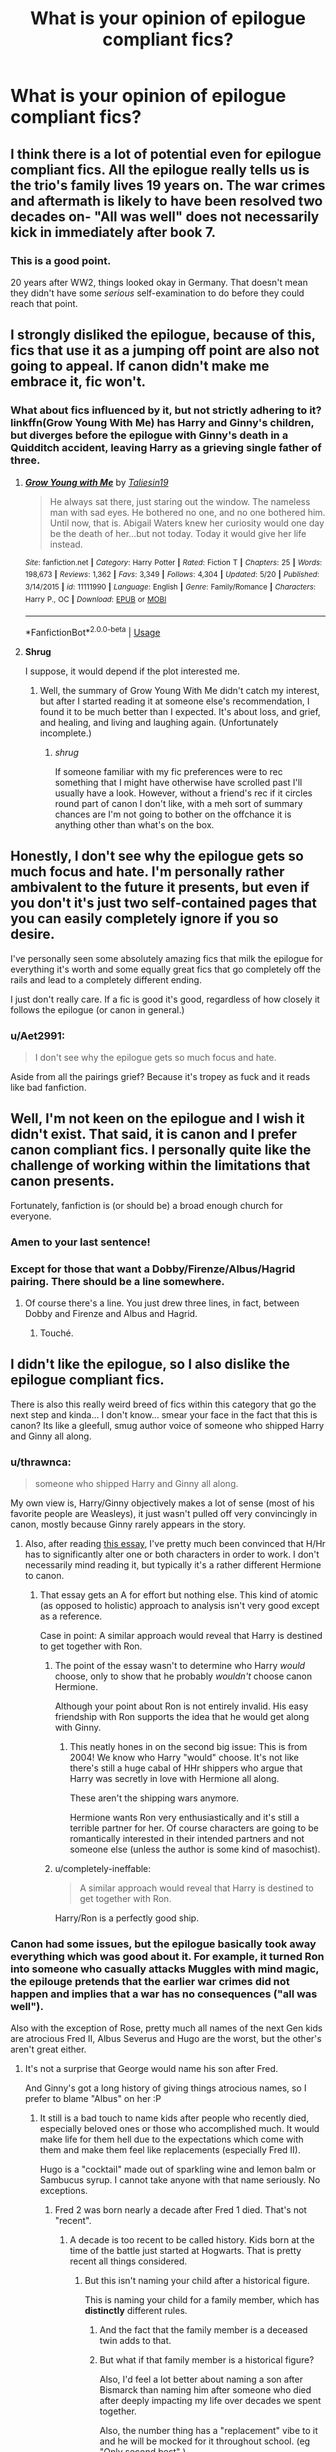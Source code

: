 #+TITLE: What is your opinion of epilogue compliant fics?

* What is your opinion of epilogue compliant fics?
:PROPERTIES:
:Author: StrangeOne01
:Score: 10
:DateUnix: 1543441829.0
:DateShort: 2018-Nov-29
:FlairText: Discussion
:END:

** I think there is a lot of potential even for epilogue compliant fics. All the epilogue really tells us is the trio's family lives 19 years on. The war crimes and aftermath is likely to have been resolved two decades on- "All was well" does not necessarily kick in immediately after book 7.
:PROPERTIES:
:Score: 23
:DateUnix: 1543448545.0
:DateShort: 2018-Nov-29
:END:

*** This is a good point.

20 years after WW2, things looked okay in Germany. That doesn't mean they didn't have some /serious/ self-examination to do before they could reach that point.
:PROPERTIES:
:Author: AlamutJones
:Score: 15
:DateUnix: 1543449601.0
:DateShort: 2018-Nov-29
:END:


** I strongly disliked the epilogue, because of this, fics that use it as a jumping off point are also not going to appeal. If canon didn't make me embrace it, fic won't.
:PROPERTIES:
:Author: Judy-Lee
:Score: 13
:DateUnix: 1543448067.0
:DateShort: 2018-Nov-29
:END:

*** What about fics influenced by it, but not strictly adhering to it? linkffn(Grow Young With Me) has Harry and Ginny's children, but diverges before the epilogue with Ginny's death in a Quidditch accident, leaving Harry as a grieving single father of three.
:PROPERTIES:
:Author: thrawnca
:Score: 7
:DateUnix: 1543449046.0
:DateShort: 2018-Nov-29
:END:

**** [[https://www.fanfiction.net/s/11111990/1/][*/Grow Young with Me/*]] by [[https://www.fanfiction.net/u/997444/Taliesin19][/Taliesin19/]]

#+begin_quote
  He always sat there, just staring out the window. The nameless man with sad eyes. He bothered no one, and no one bothered him. Until now, that is. Abigail Waters knew her curiosity would one day be the death of her...but not today. Today it would give her life instead.
#+end_quote

^{/Site/:} ^{fanfiction.net} ^{*|*} ^{/Category/:} ^{Harry} ^{Potter} ^{*|*} ^{/Rated/:} ^{Fiction} ^{T} ^{*|*} ^{/Chapters/:} ^{25} ^{*|*} ^{/Words/:} ^{198,673} ^{*|*} ^{/Reviews/:} ^{1,362} ^{*|*} ^{/Favs/:} ^{3,349} ^{*|*} ^{/Follows/:} ^{4,304} ^{*|*} ^{/Updated/:} ^{5/20} ^{*|*} ^{/Published/:} ^{3/14/2015} ^{*|*} ^{/id/:} ^{11111990} ^{*|*} ^{/Language/:} ^{English} ^{*|*} ^{/Genre/:} ^{Family/Romance} ^{*|*} ^{/Characters/:} ^{Harry} ^{P.,} ^{OC} ^{*|*} ^{/Download/:} ^{[[http://www.ff2ebook.com/old/ffn-bot/index.php?id=11111990&source=ff&filetype=epub][EPUB]]} ^{or} ^{[[http://www.ff2ebook.com/old/ffn-bot/index.php?id=11111990&source=ff&filetype=mobi][MOBI]]}

--------------

*FanfictionBot*^{2.0.0-beta} | [[https://github.com/tusing/reddit-ffn-bot/wiki/Usage][Usage]]
:PROPERTIES:
:Author: FanfictionBot
:Score: 2
:DateUnix: 1543449053.0
:DateShort: 2018-Nov-29
:END:


**** *Shrug*

I suppose, it would depend if the plot interested me.
:PROPERTIES:
:Author: Judy-Lee
:Score: 1
:DateUnix: 1543484151.0
:DateShort: 2018-Nov-29
:END:

***** Well, the summary of Grow Young With Me didn't catch my interest, but after I started reading it at someone else's recommendation, I found it to be much better than I expected. It's about loss, and grief, and healing, and living and laughing again. (Unfortunately incomplete.)
:PROPERTIES:
:Author: thrawnca
:Score: 2
:DateUnix: 1543484454.0
:DateShort: 2018-Nov-29
:END:

****** /shrug/

If someone familiar with my fic preferences were to rec something that I might have otherwise have scrolled past I'll usually have a look. However, without a friend's rec if it circles round part of canon I don't like, with a meh sort of summary chances are I'm not going to bother on the offchance it is anything other than what's on the box.
:PROPERTIES:
:Author: Judy-Lee
:Score: 1
:DateUnix: 1543499435.0
:DateShort: 2018-Nov-29
:END:


** Honestly, I don't see why the epilogue gets so much focus and hate. I'm personally rather ambivalent to the future it presents, but even if you don't it's just two self-contained pages that you can easily completely ignore if you so desire.

I've personally seen some absolutely amazing fics that milk the epilogue for everything it's worth and some equally great fics that go completely off the rails and lead to a completely different ending.

I just don't really care. If a fic is good it's good, regardless of how closely it follows the epilogue (or canon in general.)
:PROPERTIES:
:Author: Hellothere_1
:Score: 13
:DateUnix: 1543449238.0
:DateShort: 2018-Nov-29
:END:

*** u/Aet2991:
#+begin_quote
  I don't see why the epilogue gets so much focus and hate.
#+end_quote

Aside from all the pairings grief? Because it's tropey as fuck and it reads like bad fanfiction.
:PROPERTIES:
:Author: Aet2991
:Score: 4
:DateUnix: 1543517098.0
:DateShort: 2018-Nov-29
:END:


** Well, I'm not keen on the epilogue and I wish it didn't exist. That said, it is canon and I prefer canon compliant fics. I personally quite like the challenge of working within the limitations that canon presents.

Fortunately, fanfiction is (or should be) a broad enough church for everyone.
:PROPERTIES:
:Author: booksandpots
:Score: 17
:DateUnix: 1543445461.0
:DateShort: 2018-Nov-29
:END:

*** Amen to your last sentence!
:PROPERTIES:
:Author: natus92
:Score: 6
:DateUnix: 1543446354.0
:DateShort: 2018-Nov-29
:END:


*** Except for those that want a Dobby/Firenze/Albus/Hagrid pairing. There should be a line somewhere.
:PROPERTIES:
:Author: nauze18
:Score: 3
:DateUnix: 1543472506.0
:DateShort: 2018-Nov-29
:END:

**** Of course there's a line. You just drew three lines, in fact, between Dobby and Firenze and Albus and Hagrid.
:PROPERTIES:
:Author: thrawnca
:Score: 4
:DateUnix: 1543487620.0
:DateShort: 2018-Nov-29
:END:

***** Touché.
:PROPERTIES:
:Author: nauze18
:Score: 2
:DateUnix: 1543519979.0
:DateShort: 2018-Nov-29
:END:


** I didn't like the epilogue, so I also dislike the epilogue compliant fics.

There is also this really weird breed of fics within this category that go the next step and kinda... I don't know... smear your face in the fact that this is canon? Its like a gleefull, smug author voice of someone who shipped Harry and Ginny all along.
:PROPERTIES:
:Author: UndeadBBQ
:Score: 29
:DateUnix: 1543443102.0
:DateShort: 2018-Nov-29
:END:

*** u/thrawnca:
#+begin_quote
  someone who shipped Harry and Ginny all along.
#+end_quote

My own view is, Harry/Ginny objectively makes a lot of sense (most of his favorite people are Weasleys), it just wasn't pulled off very convincingly in canon, mostly because Ginny rarely appears in the story.
:PROPERTIES:
:Author: thrawnca
:Score: 18
:DateUnix: 1543449250.0
:DateShort: 2018-Nov-29
:END:

**** Also, after reading [[https://www.hp-lexicon.org/2004/10/28/dyou-really-think-theyre-suited-why-hermione-is-not-the-right-girl-for-harry/][this essay]], I've pretty much been convinced that H/Hr has to significantly alter one or both characters in order to work. I don't necessarily mind reading it, but typically it's a rather different Hermione to canon.
:PROPERTIES:
:Author: thrawnca
:Score: 16
:DateUnix: 1543451079.0
:DateShort: 2018-Nov-29
:END:

***** That essay gets an A for effort but nothing else. This kind of atomic (as opposed to holistic) approach to analysis isn't very good except as a reference.

Case in point: A similar approach would reveal that Harry is destined to get together with Ron.
:PROPERTIES:
:Author: Deathcrow
:Score: 3
:DateUnix: 1543486783.0
:DateShort: 2018-Nov-29
:END:

****** The point of the essay wasn't to determine who Harry /would/ choose, only to show that he probably /wouldn't/ choose canon Hermione.

Although your point about Ron is not entirely invalid. His easy friendship with Ron supports the idea that he would get along with Ginny.
:PROPERTIES:
:Author: thrawnca
:Score: 3
:DateUnix: 1543487046.0
:DateShort: 2018-Nov-29
:END:

******* This neatly hones in on the second big issue: This is from 2004! We know who Harry "would" choose. It's not like there's still a huge cabal of HHr shippers who argue that Harry was secretly in love with Hermione all along.

These aren't the shipping wars anymore.

Hermione wants Ron very enthusiastically and it's still a terrible partner for her. Of course characters are going to be romantically interested in their intended partners and not someone else (unless the author is some kind of masochist).
:PROPERTIES:
:Author: Deathcrow
:Score: 3
:DateUnix: 1543489888.0
:DateShort: 2018-Nov-29
:END:


****** u/completely-ineffable:
#+begin_quote
  A similar approach would reveal that Harry is destined to get together with Ron.
#+end_quote

Harry/Ron is a perfectly good ship.
:PROPERTIES:
:Author: completely-ineffable
:Score: 2
:DateUnix: 1543549415.0
:DateShort: 2018-Nov-30
:END:


*** Canon had some issues, but the epilogue basically took away everything which was good about it. For example, it turned Ron into someone who casually attacks Muggles with mind magic, the epilouge pretends that the earlier war crimes did not happen and implies that a war has no consequences ("all was well").

Also with the exception of Rose, pretty much all names of the next Gen kids are atrocious Fred II, Albus Severus and Hugo are the worst, but the other's aren't great either.
:PROPERTIES:
:Author: Hellstrike
:Score: 4
:DateUnix: 1543446019.0
:DateShort: 2018-Nov-29
:END:

**** It's not a surprise that George would name his son after Fred.

And Ginny's got a long history of giving things atrocious names, so I prefer to blame "Albus" on her :P
:PROPERTIES:
:Author: AlamutJones
:Score: 16
:DateUnix: 1543447549.0
:DateShort: 2018-Nov-29
:END:

***** It still is a bad touch to name kids after people who recently died, especially beloved ones or those who accomplished much. It would make life for them hell due to the expectations which come with them and make them feel like replacements (especially Fred II).

Hugo is a "cocktail" made out of sparkling wine and lemon balm or Sambucus syrup. I cannot take anyone with that name seriously. No exceptions.
:PROPERTIES:
:Author: Hellstrike
:Score: -7
:DateUnix: 1543448012.0
:DateShort: 2018-Nov-29
:END:

****** Fred 2 was born nearly a decade after Fred 1 died. That's not "recent".
:PROPERTIES:
:Author: AlamutJones
:Score: 11
:DateUnix: 1543448291.0
:DateShort: 2018-Nov-29
:END:

******* A decade is too recent to be called history. Kids born at the time of the battle just started at Hogwarts. That is pretty recent all things considered.
:PROPERTIES:
:Author: Hellstrike
:Score: -3
:DateUnix: 1543449227.0
:DateShort: 2018-Nov-29
:END:

******** But this isn't naming your child after a historical figure.

This is naming your child for a family member, which has *distinctly* different rules.
:PROPERTIES:
:Author: AlamutJones
:Score: 10
:DateUnix: 1543449418.0
:DateShort: 2018-Nov-29
:END:

********* And the fact that the family member is a deceased twin adds to that.
:PROPERTIES:
:Author: otrigorin
:Score: 3
:DateUnix: 1543450020.0
:DateShort: 2018-Nov-29
:END:


********* But what if that family member is a historical figure?

Also, I'd feel a lot better about naming a son after Bismarck than naming him after someone who died after deeply impacting my life over decades we spent together.

Also, the number thing has a "replacement" vibe to it and he will be mocked for it throughout school. (eg "Only second best" )
:PROPERTIES:
:Author: Hellstrike
:Score: -3
:DateUnix: 1543450392.0
:DateShort: 2018-Nov-29
:END:

********** They were family before they were famous. Family rules apply.

Someone ELSE naming their son after Fred Weasley would be a bit strange, but for George it's just because he loved his twin brother. So did Angelina, come to that - she played Quidditch with and liked both twins, so I can't imagine her being upset that George would suggest naming their kid after someone she *also* cared about.

About the number thing...little Fred isn't "Fred II" in-universe. He's just Fred, or maybe Freddie. The numbering is something we /as authors/ do to distinguish which Fred Weasley we mean. It's something in the fandom wiki, or in character tags for the summary of a fic. No one who actually met him would be introduced to him as a boy with a number.
:PROPERTIES:
:Author: AlamutJones
:Score: 5
:DateUnix: 1543452563.0
:DateShort: 2018-Nov-29
:END:

*********** It is not weird to name your children after other people unless you are closely related to them (with the exception of names like Adolf or Mao). However, it is weird to give your son your brother's name as first name. Second names are fine, but first names just pile a lot of expectations on the poor child, especially due to the family ties.
:PROPERTIES:
:Author: Hellstrike
:Score: 1
:DateUnix: 1543453285.0
:DateShort: 2018-Nov-29
:END:

************ It's not weird. Not something I'd do, because as you said it comes with expectations, but it's pretty common to name your child after a deceased member of the family.

Personally I like variation of names. That's what my parents did with my own name - it honors my uncle while still letting me be my own person. I like the names Jacob (a variation of James) and Calla (a variation of Lily) for Harry's kids. Other possibilities include Evan (for Lily Evans; it's also a variation of John for Remus) and Liam (short for William; supposedly Bill is Ginny's favorite brother).
:PROPERTIES:
:Author: abnormalopinion
:Score: 3
:DateUnix: 1543456696.0
:DateShort: 2018-Nov-29
:END:


************ Is it really any weirder than naming a child after yourself? Because that has been very, very common throughout history, and occurs to this day.
:PROPERTIES:
:Author: SirGlaurung
:Score: 3
:DateUnix: 1543465948.0
:DateShort: 2018-Nov-29
:END:


************ I don't think that's weird at all, and it only has to be that massive burden to kids if people bang on about it. My ex was named for His father who died before he was born, and it was definitely a burden because his mum always openly compared them. I think they would have been a problem even if he had been named something else and then his dad died.

On the other hand, my dad was named for His mother's brother who died young and it was barely a topic of discussion, so he has none of those hang ups.
:PROPERTIES:
:Author: FloreatCastellum
:Score: 1
:DateUnix: 1543490601.0
:DateShort: 2018-Nov-29
:END:


**** What's wrong with the name Hugo?
:PROPERTIES:
:Author: Raesong
:Score: 4
:DateUnix: 1543453261.0
:DateShort: 2018-Nov-29
:END:

***** It is the name of a cheap cocktail you usually buy for 2€ per litre bottle.
:PROPERTIES:
:Author: Hellstrike
:Score: 1
:DateUnix: 1543474968.0
:DateShort: 2018-Nov-29
:END:

****** Its also an extremely common French and English name.

Well, Hugo is the French version, it's usually hugh or hew in the UK, but Hugo isn't uncommon either. Not heard of the cocktail, so perhaps it isn't sold here.
:PROPERTIES:
:Author: FloreatCastellum
:Score: 3
:DateUnix: 1543491046.0
:DateShort: 2018-Nov-29
:END:


****** Wow, and here was me associating it with a talented and quite well known actor.
:PROPERTIES:
:Author: Raesong
:Score: 1
:DateUnix: 1543478045.0
:DateShort: 2018-Nov-29
:END:

******* No idea whom you are talking about. I can think of Hugo Junkers, but an aeronautical engineer is not exactly famous for his acting. Hence the association with premixed cocktails you can get at Aldi.
:PROPERTIES:
:Author: Hellstrike
:Score: 0
:DateUnix: 1543483327.0
:DateShort: 2018-Nov-29
:END:

******** Hugo Weaving.
:PROPERTIES:
:Author: Raesong
:Score: 4
:DateUnix: 1543484067.0
:DateShort: 2018-Nov-29
:END:


**** What's the problem with Hugo ? I get the why of the others, but what's wrong with Hugo ?
:PROPERTIES:
:Author: nauze18
:Score: 2
:DateUnix: 1543472638.0
:DateShort: 2018-Nov-29
:END:

***** It's the name of a cheap cocktail. One usually drunk by not very classy people.
:PROPERTIES:
:Author: Hellstrike
:Score: 0
:DateUnix: 1543475051.0
:DateShort: 2018-Nov-29
:END:

****** Hugo is a perfectly good name. I've never heard of a cocktail called "Hugo" and I don't know of any other unfavourable associations.
:PROPERTIES:
:Author: booksandpots
:Score: 4
:DateUnix: 1543493013.0
:DateShort: 2018-Nov-29
:END:


****** Really? Its such a common name here... That's funny.
:PROPERTIES:
:Author: nauze18
:Score: 2
:DateUnix: 1543520018.0
:DateShort: 2018-Nov-29
:END:

******* According to Google, it originated from Southern Tirol. There are Wikipedia pages in German, French and Italian.

So probably not known well in the UK.
:PROPERTIES:
:Author: Hellstrike
:Score: 1
:DateUnix: 1543523924.0
:DateShort: 2018-Nov-30
:END:


** "Harry woke up with the vestiges of a strange dream fading from his mind and a strong desire for a sandwich."

There. It's compliant :)
:PROPERTIES:
:Author: abnormalopinion
:Score: 7
:DateUnix: 1543449715.0
:DateShort: 2018-Nov-29
:END:


** I am not a huge fan of the epilogue but since i really like to read about adult characters and postwar stuff i usually read them if the fic in question has an interesting plot and the characters are not too much ooc
:PROPERTIES:
:Author: natus92
:Score: 5
:DateUnix: 1543446315.0
:DateShort: 2018-Nov-29
:END:


** I see a lot of hate for the epilogue, but it didn't especially trouble me...I might agree that Ron and Hermione would have a rocky time, but that doesn't automatically make the epilogue bad writing.

I haven't read a whole lot of post-DH fic, but I think that that's less about disliking the epilogue, and more about disliking Cursed Child.
:PROPERTIES:
:Author: thrawnca
:Score: 4
:DateUnix: 1543447806.0
:DateShort: 2018-Nov-29
:END:


** The same as my opinion of all species of fics:

Good if good, bad if not.
:PROPERTIES:
:Author: yarglethatblargle
:Score: 5
:DateUnix: 1543451981.0
:DateShort: 2018-Nov-29
:END:


** I actually enjoy stories that are epilogue compliant, but add new meaning to what happened to the past nineteen years. I've read a few fics in which the Trio realize that change doesn't come so easily and that there are a lot of unsolved problems in the Wizarding World. Usually they become totally disillusioned and accept their fate, or they infiltrate positions of power (DMLE, Daily Prophet, Diagon Alley) and cleverly enact progress.
:PROPERTIES:
:Author: _awesaum_
:Score: 3
:DateUnix: 1543455989.0
:DateShort: 2018-Nov-29
:END:


** The epilogue itself isn't very good, but that doesn't mean that epilogue-compliant fics are /automatically/ bad. There are some excellent ones, in fact, such as Unlike a Sister or Questions and Answers (and the rest of little0bird's work).
:PROPERTIES:
:Author: BobaFett007
:Score: 3
:DateUnix: 1543461058.0
:DateShort: 2018-Nov-29
:END:


** For me the actual epilogue was ok. I didn't love, I didn't hate I was just sad that it was over. As to epilogue compliant fics I've just never got into them, I've read a few but I don't know why I don't like them, I just don't. I think it might be because when I started reading fanfiction I read fics that didn't align nicely with canon and that kind of became my expectation of what fanfiction is, if that makes sense outside of my head?
:PROPERTIES:
:Author: VD909
:Score: 2
:DateUnix: 1543470244.0
:DateShort: 2018-Nov-29
:END:


** Boring in a vanilla sort of way.
:PROPERTIES:
:Author: will1707
:Score: 2
:DateUnix: 1543517859.0
:DateShort: 2018-Nov-29
:END:


** Well, I mean, I don't care for post-DH fics in general, so I don't particularly care either way. On the face of it it's not particularly different from the way that if you write a fic that diverges in Third Year, you're going to be ignoring /Goblet of Fire/ onwards.
:PROPERTIES:
:Author: Achille-Talon
:Score: 5
:DateUnix: 1543442417.0
:DateShort: 2018-Nov-29
:END:

*** I care
:PROPERTIES:
:Author: icarebot
:Score: 7
:DateUnix: 1543442427.0
:DateShort: 2018-Nov-29
:END:


** I only read and write canon compliant stuff. No problem with those that like AU, but it's not for me.
:PROPERTIES:
:Author: FloreatCastellum
:Score: 3
:DateUnix: 1543445280.0
:DateShort: 2018-Nov-29
:END:

*** Any recommendations? I liked The Snape Chronicles, and A Call to Arms.
:PROPERTIES:
:Author: thrawnca
:Score: 1
:DateUnix: 1543449095.0
:DateShort: 2018-Nov-29
:END:

**** I also like A Call To Arms! I write my own DH Ginny pov fic though, called Not From Others.

I actually don't read that much fanfic, but I like LumosSword134, pottermum, Little0bird for canon. There are no doubt some I'm missing but like I said, I don't read a lot. I would also recommend Northumbrian to someone who really likes canon, although it's not for me personally.
:PROPERTIES:
:Author: FloreatCastellum
:Score: 2
:DateUnix: 1543483523.0
:DateShort: 2018-Nov-29
:END:


** I enjoy canon and epilogue compliant fics. Rowling left so many interesting storylines out of the books that one can easily right a compelling story solely based on canon. I look at it like filling in the blanks. [[/u/FloreatCastellum][u/FloreatCastellum]] essentially wrote the canon events of Book 7 from the POV of the students still at Hogwarts. That was a story worth telling that Rowling simply won't, so I'm glad for that type of fanfiction.

I also never had an issue with the epilogue in terms of what it signified, though the actual writing of it and the time period it covered was less than ideal. I like knowing everyone wound up happy, that Harry married Ginny and Ron married Hermione. Knowing (at the time) we wouldn't really get any more of the original series meant for me wanting to know Harry would turn out ok.

But that never meant there was nothing interesting to say in the time between the battle and the epilogue (which is why I was so bummed CC chose to focus on events after the epilogue and not before). A lot of questions were left up in the air. We know that everyone turned out well, but how did they get there? How did Harry and Co. go about rebuilding, both the wizarding world and their own lives? The great thing about epilogue compliant fics is that they can try to show Harry finally coming to terms with everything that happened. They can offer a better window into Ginny's character than the actual books showed us. We can learn more about Kingsley and the enormous burden he shouldered. And since we all care about the ships, we can see how both couples emerged from the war and grew together. That is actually interesting.

My issue with a lot of post-war compliant fics is they do what CC does, and try to insert another Voldemort-type. They ignore the more interesting story of these characters trying to live again. They make everyone blissfully happy and perfect couples and then make some new Death Eater the big bad villain.
:PROPERTIES:
:Author: goodlife23
:Score: 2
:DateUnix: 1543511601.0
:DateShort: 2018-Nov-29
:END:


** People have already given their opinion on why the epilogue is bad, but I want to take a bit of a different track:

*Authors who write Epilogue Compliant fics are too attached to canon.*

This sounds a bit like a 'duh' but has far reaching consequences. In a fic like this there will be almost no surprises and the general tone of the writing will be one of following convention and complacency. A large part of might be a novelization of Pottermore articles or interviews by JKR and otherwise a really boring account of mundane events.

I've always been a fan of 'high concept' stories. Arguably Harry Potter is one of those: /What if Magic was real and there's a secret society of Witches and Wizards across the world?/

If a story doesn't have a hook like this it's already very hard to pique my interest and if we're talking about something derivative like fanfiction doubly so.I'm not surprised that many of my favorite fanfictions can be summarized by such a "/What if...?/" type of question.
:PROPERTIES:
:Author: Deathcrow
:Score: 6
:DateUnix: 1543455168.0
:DateShort: 2018-Nov-29
:END:

*** Hi. We're not "too" attached to canon in the same way you are not "too" attached to AU. Its a preference, and it is perfectly possible to have surprises, twists and turns, though not the ones you like. There's no need to insult authors that prefer canon.
:PROPERTIES:
:Author: FloreatCastellum
:Score: 3
:DateUnix: 1543491181.0
:DateShort: 2018-Nov-29
:END:

**** This thread was about our *opinions* on epilogue compliant fics. Subjectivity is implied!

#+begin_quote
  There's no need to insult authors
#+end_quote

I'm not insulting anyone and I reject that accusation.
:PROPERTIES:
:Author: Deathcrow
:Score: 2
:DateUnix: 1543491670.0
:DateShort: 2018-Nov-29
:END:

***** Right, and you're free to give your opinions as others have done without suggesting that authors who write stuff you personally don't find interesting are simply being complacent and conventional.
:PROPERTIES:
:Author: FloreatCastellum
:Score: 1
:DateUnix: 1543492551.0
:DateShort: 2018-Nov-29
:END:

****** u/Deathcrow:
#+begin_quote
  who write stuff you personally don't find interesting are simply being complacent and conventional.
#+end_quote

I think I gave my reasons why I find this kind of writing complacent and conventional. If you want to feel insulted by any kind of criticism (I haven't even read any of your fics, maybe your stories aren't conventional and complacent) that's not my problem.

This may be shocking to you, but there is /bad/ fanfiction. The general prejudice by people outside of fanfiction who think that it's just for people who have no ideas of their own has some truth to it. There's certain types of stories that are just a very elaborate form of playing with puppets and don't aspire to be anything else.
:PROPERTIES:
:Author: Deathcrow
:Score: 1
:DateUnix: 1543494529.0
:DateShort: 2018-Nov-29
:END:

******* I'm actually not thinking of my own fics here, which I know you would dislike. In fact, I fully accept that you wouldn't like any canon compliant fics - you clearly don't like the pairings, you clearly think things should have been done differently, And as you say you like the what if aspect. All of that is fine and I'm not trying to persuade you otherwise.

I'm well aware of the heaps of bad fanfic, it's a major reason I don't read a lot of it. I just think you should recognise that that kind of puppetry is just as common in AU fics as well as canon compliant - I mean, what's more conventional than Harry finding out Dumbledore has been mean, he is actually a Lord, and going on a shopping trip for some overpowered items?

If you're here to criticise conventional and complacent fics in general, that's fine. But suggesting that authors (and by extension readers) lack creativity or ambition in their writing purely for their preference of canon compliancy is insulting. I don't take issue with other poster's suggestion that some canon compliant fics are smug about h/G, because they made sure to specify some, not All, and I'm sure they would agree that there are other fics that are unbearably smug about other things, like overpowered Mugglewank.
:PROPERTIES:
:Author: FloreatCastellum
:Score: 2
:DateUnix: 1543495194.0
:DateShort: 2018-Nov-29
:END:

******** u/Deathcrow:
#+begin_quote
  I just think you should recognise that that kind of puppetry is just as common in AU fics as well as canon compliant - I mean, what's more conventional than Harry finding out Dumbledore has been mean, he is actually a Lord, and going on a shopping trip for some overpowered items?
#+end_quote

That's a pretty good point and I agree. Yes, I would call those fics complacent and conventional as well, especially if they follow all the common indie!Harry tropes like some kind of breadcrumb story line. But I don't think I'm a hypocrite here, because I don't like those stories very much at all and call them out for that as well. Actually I think I'm much more vocal about those because I actually read them and get pretty ticked off, when the grand manipulator, who's been in politics for decades is completely stumped by angry Harry. Any story that just crosses off plot points like items on a checklist (unless it's for subversion) is pretty bad.

#+begin_quote
  (and by extension readers)
#+end_quote

No, absolutely not. I read and enjoyed some fics and stories as well that I wouldn't call *good*. There's nothing wrong with indulging in a feel-good story or a guilty pleasure. There's also nothing wrong with providing that kind of simple story to an audience. You were the one who brought "insults" into play.
:PROPERTIES:
:Author: Deathcrow
:Score: 1
:DateUnix: 1543495908.0
:DateShort: 2018-Nov-29
:END:

********* Your language is just so absolutist though. That's where the insults lie.
:PROPERTIES:
:Author: FloreatCastellum
:Score: 2
:DateUnix: 1543496305.0
:DateShort: 2018-Nov-29
:END:

********** Nah, it's certainly not meant as absolutist.

As a personal policy I just prefer to make strong statements and not weasel myself through conversations couching every statement in "maybes" and "possibly". There's the rare person like you who cannot deal with that, but I feel overall my conversations are more genuine because of it.
:PROPERTIES:
:Author: Deathcrow
:Score: 2
:DateUnix: 1543504321.0
:DateShort: 2018-Nov-29
:END:

*********** They don't come across as genuine, just stubborn and rude. Its not being Weasle worded to recognise nuance, especially in discussion.
:PROPERTIES:
:Author: FloreatCastellum
:Score: 2
:DateUnix: 1543504506.0
:DateShort: 2018-Nov-29
:END:

************ No, this has nothing to do with nuance. You just want me to write like such: "Personally I find the writing style in many (but not all!) epilogue compliant fics to be complacent and conventional. I'm sure, some good fics exist there as well - surely I don't want to offend anyone with my harmless opinion! I'm just making a general statement, as with everything exceptions of course exist."

Anyone who applies the [[https://en.wikipedia.org/wiki/Principle_of_charity][Principle of Charity]] would have gotten that already from my previous comment. Only someone who's too busy foaming at the mouth would have interpreted it otherwise (absolutist and insulting).
:PROPERTIES:
:Author: Deathcrow
:Score: 0
:DateUnix: 1543505330.0
:DateShort: 2018-Nov-29
:END:

************* Everyone else has managed to be polite without being the strawman you have created. It's not that hard. To stick a qualifying word in like some or even most if you feel that strongly. Please don't accuse me of foaming at the mouth. Just as it's your opinion that canon compliant is like this, it's my opinion that you were unfair and rude. I'm not upset, I'm discussing why I thought your post was unreasonable.
:PROPERTIES:
:Author: FloreatCastellum
:Score: 3
:DateUnix: 1543506293.0
:DateShort: 2018-Nov-29
:END:

************** u/Deathcrow:
#+begin_quote
  I'm not upset,
#+end_quote

You clearly are, you are downvoting everyone of my comments right now. A bit ironic that you call me rude.

Just take a break.
:PROPERTIES:
:Author: Deathcrow
:Score: 0
:DateUnix: 1543506526.0
:DateShort: 2018-Nov-29
:END:

*************** That's actually not me!! This feels a lot like you can dish it out but can't take it. You're happy to broadly paint all canon compliant authors with one brush and don't see the need to temper your language, but how dare I call you an absolutist?
:PROPERTIES:
:Author: FloreatCastellum
:Score: 2
:DateUnix: 1543506944.0
:DateShort: 2018-Nov-29
:END:

**************** Okay, I'll give you the benefit of the doubt. I didn't want to say anything anyways. Complaining about downvotes is lame.

#+begin_quote
  It's not that hard. To stick a qualifying word in like some or even most if you feel that strongly.
#+end_quote

It's not hard... I just think it's pointless and I refuse to bend the knee to the kind of tone policing that you are practicing here. "You are free to your opinions, but you are only allowed to express them in a way that I approve of" doesn't sit with me well.

#+begin_quote
  don't see the need to temper your language
#+end_quote

I temper my language constantly (for example to stay in line with the rules of society or this website). You just want me to temper my language for your personal benefit, which I won't do.

In any case, I find this kind of meta discussion about discourse tiring. I'd have rather spent this time talking about the shitty epilogue and its fics than having a debate about how I express my opinions.
:PROPERTIES:
:Author: Deathcrow
:Score: 0
:DateUnix: 1543507475.0
:DateShort: 2018-Nov-29
:END:

***************** Tone policing? Seriously? Are we on Tumblr? I mean what do you expect when you post things in an opinion thread? Naturally people are going to disagree with you, especially if you say things so bluntly and refuse to accept that there might be a less black and white version of things.

I think you had a point that I should take a break as we're going in circles. I'm just a little tired of the culture on this sub sometimes.

For the record, I agree that complaining about downvoted is lame, as is doing it for the mild argument we're having, And I promise you it's not me doing it. I'm on mobile and for some reason my vote buttons never work anyway, possibly because I refuse to get the app.
:PROPERTIES:
:Author: FloreatCastellum
:Score: 3
:DateUnix: 1543508066.0
:DateShort: 2018-Nov-29
:END:

****************** u/Deathcrow:
#+begin_quote
  Tone policing? Seriously? Are we on Tumblr? I mean what do you expect when you post things in an opinion thread? Naturally people are going to disagree with you, especially if you say things so bluntly and refuse to accept that there might be a less black and white version of things.
#+end_quote

Okay... am I hallucinating right now? I'm perfectly fine discussing things. You are constantly engaging me about how I'm rude, insulting, too absolutist or should use different language.

The one time you brought up any actual arguments to defend your position ([[https://www.reddit.com/r/HPfanfiction/comments/a1as30/what_is_your_opinion_of_epilogue_compliant_fics/eapmx6n/][here]]) I responded to that in a factual manner and you went right back to attacking my tone. "Your language is just so absolutist though. That's where the insults lie." is like some kind of textbook example of tone policing.

Not sure what this has to do with Tumblr.

#+begin_quote
  possibly because I refuse to get the app.
#+end_quote

[[https://play.google.com/store/apps/details?id=com.rubenmayayo.reddit&hl=en][Boost]] is pretty good.
:PROPERTIES:
:Author: Deathcrow
:Score: 0
:DateUnix: 1543508659.0
:DateShort: 2018-Nov-29
:END:

******************* My response in terms of you being absolutely was a direct response to your last line, saying I was the one who brought insults into play. I should have quoted it and explained myself better, but essentially I was saying that I didn't bring insults into It, you did, by using absolutist language that is insulting to anyone who doesn't like AU. I actually appreciated you recognising my point, but then you went straight back into "but I refuse to see myself as being hypocritical". I just couldn't be bothered to argue it any further, because hey, at least you had seen my point.

People moaning about tone policing is a pretty Tumblr thing to do. I sometimes think I'm going mad for asking that people just... be nice? I know it's online, but really.
:PROPERTIES:
:Author: FloreatCastellum
:Score: 3
:DateUnix: 1543509326.0
:DateShort: 2018-Nov-29
:END:


************* *Principle of charity*

In philosophy and rhetoric, the principle of charity or charitable interpretation requires interpreting a speaker's statements in the most rational way possible and, in the case of any argument, considering its best, strongest possible interpretation. In its narrowest sense, the goal of this methodological principle is to avoid attributing irrationality, logical fallacies, or falsehoods to the others' statements, when a coherent, rational interpretation of the statements is available.

--------------

^{[} [[https://www.reddit.com/message/compose?to=kittens_from_space][^{PM}]] ^{|} [[https://reddit.com/message/compose?to=WikiTextBot&message=Excludeme&subject=Excludeme][^{Exclude} ^{me}]] ^{|} [[https://np.reddit.com/r/HPfanfiction/about/banned][^{Exclude} ^{from} ^{subreddit}]] ^{|} [[https://np.reddit.com/r/WikiTextBot/wiki/index][^{FAQ} ^{/} ^{Information}]] ^{|} [[https://github.com/kittenswolf/WikiTextBot][^{Source}]] ^{]} ^{Downvote} ^{to} ^{remove} ^{|} ^{v0.28}
:PROPERTIES:
:Author: WikiTextBot
:Score: 1
:DateUnix: 1543505337.0
:DateShort: 2018-Nov-29
:END:


** I consider the epilogue to be canon so far as the marriages are still in place, I truly don't believe either one is a happy marriage though. All the post-DH fics I've enjoyed mirrored that one way or another
:PROPERTIES:
:Author: DracoVictorious
:Score: 3
:DateUnix: 1543445909.0
:DateShort: 2018-Nov-29
:END:

*** I agree that the marriages would not be happy ones, even Rowling admitted that for Ron/Hermione. But that is exactly why I don't like canon compliant. There is no way to fix this without causing some huge family drama, and honestly, that's not the sort of fic I am looking for.
:PROPERTIES:
:Author: Hellstrike
:Score: 2
:DateUnix: 1543446634.0
:DateShort: 2018-Nov-29
:END:

**** The post series fics I tend to read are usually do-over fics, so any family drama is contained in the first or second chapter
:PROPERTIES:
:Author: DracoVictorious
:Score: 1
:DateUnix: 1543449210.0
:DateShort: 2018-Nov-29
:END:

***** Ah yes, the grand eraser of time travel. I'm not particularly fond of it due to countless ethical questions which are never properly addressed, but that would definitely work.
:PROPERTIES:
:Author: Hellstrike
:Score: 3
:DateUnix: 1543449338.0
:DateShort: 2018-Nov-29
:END:

****** The two big ones I see are relationships with people who are (mentally) much younger, and the idea of pre-crime. Any others in particular?
:PROPERTIES:
:Author: DracoVictorious
:Score: 2
:DateUnix: 1543451375.0
:DateShort: 2018-Nov-29
:END:

******* Playing God by setting people up in accordance with the old timeline. Most notably Ron/Hermione and Tonks/Lupin. Quite often resorting to emotional blackmail or secrets entrusted in private (I've only seen this in canon pairing fics, never setting up Padma and Hermione).

Past crimes come with several, from preemptive punishment to gambling with the lives of the victims. Throw in some absolutely forced "redemptions". And when it comes to Snape and the Marauders, authors are often quite black and white (with Snape as poor victim instead of the canon "give and take punches").

Another funny one is a time traveling couple who used to be intimate but now has the bodies of children. I have honestly no clue what to think about this one, but the common solution of "wait for age X" is not really satisfying. Why not simply "when we feel like doing it, we are consenting adults after all"?

There's also the "preserve the timeline"/let people die so I can, MAYBE, fix things.
:PROPERTIES:
:Author: Hellstrike
:Score: 6
:DateUnix: 1543452708.0
:DateShort: 2018-Nov-29
:END:

******** Fair enough, most of the ones I've read dealt with playing god by having harry/mc just not care. Which, to be honest, would be my response if I was in the same situation. I would know how certain things play out, so why not redirect or speed those things up as is beneficial to my goal?
:PROPERTIES:
:Author: DracoVictorious
:Score: 2
:DateUnix: 1543453223.0
:DateShort: 2018-Nov-29
:END:

********* Because neither marriage was happy, even Rowling admitted that much. And assuming that relationships would work out the same way despite massively changing the surrounding circumstances is not very likely to be right.
:PROPERTIES:
:Author: Hellstrike
:Score: 1
:DateUnix: 1543474893.0
:DateShort: 2018-Nov-29
:END:

********** when did Rowling say Harry and Ginnys marriage wasn't happy? She has been quotes as saying they are soul mates.
:PROPERTIES:
:Author: Pottermum
:Score: 1
:DateUnix: 1543729765.0
:DateShort: 2018-Dec-02
:END:

*********** I was talking about Ron/Hermione, which she admitted in an interview, and Lupin/Tonks, where he broke his marriage vows three months in and needed advice from a seventeen year old virgin, who had to read him the riot act to talk some sense into him. That stunt destroyed any semblance of trust between them, unless Lupin lied about the circumstances of his return, which also wouldn't be great for their marriage.
:PROPERTIES:
:Author: Hellstrike
:Score: 1
:DateUnix: 1543741818.0
:DateShort: 2018-Dec-02
:END:


******** Have you read Nightmares of Futures Past?

- Harry certainly does worry about whether he's playing God, or rather, playing Dumbledore (whom he basically respects but does not trust). However, he keeps going because his original timeline was "everyone dies" and he plans to reveal his time travel when he can and then let his friends make their own judgements about whether he overstepped.

- Relationship building is strictly constructive, based primarily on being a better friend and secondarily on nudging Ron to pay attention to Hermione.

- Treatment of Snape is pretty black and white, yes, but in rather the opposite direction. The author is not a fan. Could be because he's studied developmental psychology and considers Snape a disgrace to educators everywhere. There's no actual preemptive punishment, though, just strong reactions.

- Only Harry went back, so the time traveling couple issue is N/A. Once Ginny knows that they were a couple, she's more forward than he is, though they still aren't officially dating due to the age gap.

- No way is this Harry letting his precious people die to preserve his foreknowledge.
:PROPERTIES:
:Author: thrawnca
:Score: 1
:DateUnix: 1543488522.0
:DateShort: 2018-Nov-29
:END:

********* After the "Bonds of time" series, I have absolutely no interest in Harry/Ginny time travel of any sort. And the story is very outdated (there was a thread a week or two ago where I elaborated on that in quite some length).

The one time travel story which I greatly enjoyed was "Like Grains of Sand in the Hourglass". Jamie Evans and Fate's fool was nice, but has its issues as well. The first half of Delenda Est was good as well, but the "back to the present" part was a trainwreck bar none.
:PROPERTIES:
:Author: Hellstrike
:Score: 2
:DateUnix: 1543490362.0
:DateShort: 2018-Nov-29
:END:

********** I'm with you on Delenda Est. I still put it in my favorites list because of how much I liked the first half, but the second really let it down. It just lacked proper conflict and credible opposition. And the sad thing is, there were plenty of plot hooks available that could have provided that opposition, they just...didn't materialise. A real missed opportunity.
:PROPERTIES:
:Author: thrawnca
:Score: 1
:DateUnix: 1543492935.0
:DateShort: 2018-Nov-29
:END:

*********** I can live with "lack of conflict/opposition". In fact those stories can be really entertaining if you just want to see the bad guys get fucked harder than an 18-year-old in her "first" movie. But Delenda Est did not go down that road.
:PROPERTIES:
:Author: Hellstrike
:Score: 1
:DateUnix: 1543496219.0
:DateShort: 2018-Nov-29
:END:

************ ... I'm not sure why you would drop such a turn of phrase into a polite conversation.
:PROPERTIES:
:Author: thrawnca
:Score: 1
:DateUnix: 1543524941.0
:DateShort: 2018-Nov-30
:END:

************* Would you prefer "royally bitchslapped"? Because honestly there's no polite way to describe the level of annihilation the bad guys get in that genre. They, quite literally, get torn to small pieces, but that does not do their demise justice. Also, a lot of those fics include the MC taking the love interests in that fashion.

[[https://media.tenor.com/images/3c386ae351c83d4c12bf28e582b8926f/tenor.gif][Perhaps a GIF would further illustrate the issue]] (SFW)
:PROPERTIES:
:Author: Hellstrike
:Score: 1
:DateUnix: 1543526663.0
:DateShort: 2018-Nov-30
:END:


** JKR got one thing right: It takes on average over 25 years for a country to reduce corruption. The Epilogue took place 19 years after the battle and clearly, the society is still corrupt. I'd read an epilogue-compliant fic if it focused on that aspect. Sadly none of them do.
:PROPERTIES:
:Author: abnormalopinion
:Score: 2
:DateUnix: 1543450331.0
:DateShort: 2018-Nov-29
:END:


** I found the epilogue absolutely horrendous, but it's not like it makes a bad starting point for fanfictions. In fact, one might even argue that all the cracks in it make for excellent plot hooks.
:PROPERTIES:
:Author: Aet2991
:Score: 1
:DateUnix: 1543516559.0
:DateShort: 2018-Nov-29
:END:
